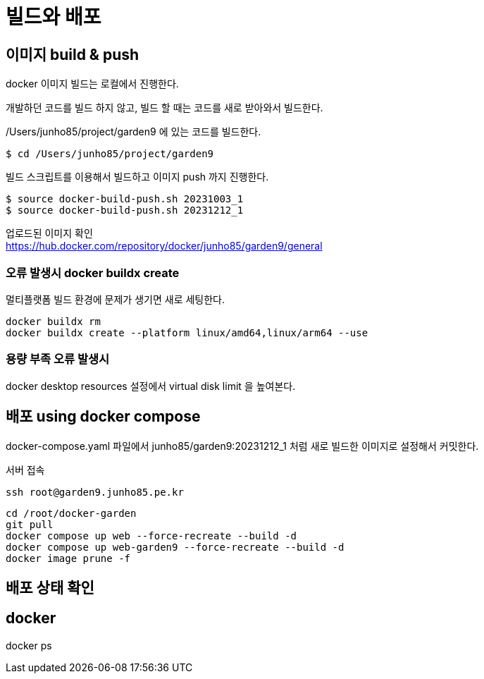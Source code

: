 :hardbreaks:
= 빌드와 배포

== 이미지 build & push

docker 이미지 빌드는 로컬에서 진행한다.

개발하던 코드를 빌드 하지 않고, 빌드 할 때는 코드를 새로 받아와서 빌드한다.

/Users/junho85/project/garden9 에 있는 코드를 빌드한다.

[source,shell]
----
$ cd /Users/junho85/project/garden9
----

빌드 스크립트를 이용해서 빌드하고 이미지 push 까지 진행한다.

[source,shell]
----
$ source docker-build-push.sh 20231003_1
$ source docker-build-push.sh 20231212_1
----

업로드된 이미지 확인
https://hub.docker.com/repository/docker/junho85/garden9/general


=== 오류 발생시 docker buildx create

멀티플랫폼 빌드 환경에 문제가 생기면 새로 세팅한다.

[source,shell]
----
docker buildx rm
docker buildx create --platform linux/amd64,linux/arm64 --use
----


=== 용량 부족 오류 발생시

docker desktop resources 설정에서 virtual disk limit 을 높여본다.

== 배포 using docker compose

docker-compose.yaml 파일에서 junho85/garden9:20231212_1 처럼 새로 빌드한 이미지로 설정해서 커밋한다.

서버 접속

[source,shell]
----
ssh root@garden9.junho85.pe.kr
----

[source,shell]
----
cd /root/docker-garden
git pull
docker compose up web --force-recreate --build -d
docker compose up web-garden9 --force-recreate --build -d
docker image prune -f
----

== 배포 상태 확인

== docker

docker ps


